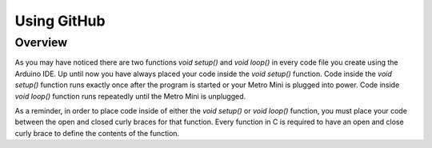 Using GitHub
=================

Overview
---------
As you may have noticed there are two functions *void setup()* and *void loop()* in every code file you create using the Arduino IDE. Up until now you have always placed your code inside the *void setup()* function. Code inside the *void setup()* function runs exactly once after the program is started or your Metro Mini is plugged into power. Code inside *void loop()* function runs repeatedly until the Metro Mini is unplugged. 

As a reminder, in order to place code inside of either the *void setup()* or *void loop()* function, you must place your code between the open and closed curly braces for that function. Every function in C is required to have an open and close curly brace to define the contents of the function.

.. code-block:: c
